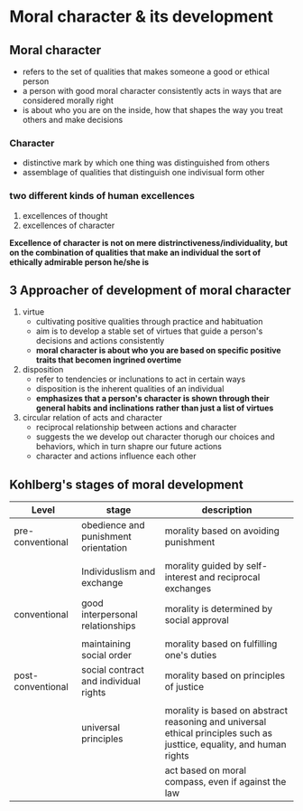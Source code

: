 * Moral character & its development


** Moral character
- refers to the set of qualities that makes someone a good or ethical person
- a person with good moral character consistently acts in ways that are considered morally right
- is about who you are on the inside, how that shapes the way you treat others and make decisions

*** Character
- distinctive mark by which one thing was distinguished from others
- assemblage of qualities that distinguish one indivisual form other

  
*** two different kinds of human excellences
1. excellences of thought
2. excellences of character
*Excellence of character is not on mere distrinctiveness/individuality, but on the combination of qualities that make an individual the sort of ethically admirable person he/she is*

** 3 Approacher of development of moral character
1. virtue
   + cultivating positive qualities through practice and habituation
   + aim is to develop a stable set of virtues that guide a person's decisions and actions consistently
   + *moral character is about who you are based on specific positive traits that becomen ingrined overtime*
2. disposition
   + refer to tendencies or inclunations to act in certain ways
   + disposition is the inherent qualities of an individual
   + *emphasizes that a person's character is shown through their general habits and inclinations rather than just a list of virtues*
     
3. circular relation of acts and character
   + reciprocal relationship between actions and character
   + suggests the we develop out character thorugh our choices and behaviors, which in turn shapre our future actions
   + character and actions influence each other

** Kohlberg's stages of moral development
|-------------------+---------------------------------------+-----------------------------------------------------------------------------------------------------------------------|
| Level             | stage                                 | description                                                                                                           |
|-------------------+---------------------------------------+-----------------------------------------------------------------------------------------------------------------------|
| pre-conventional  | obedience and punishment orientation  | morality based on avoiding punishment                                                                                 |
|                   |                                       |                                                                                                                       |
|                   | Individuslism and exchange            | morality guided by self-interest and reciprocal exchanges                                                             |
|-------------------+---------------------------------------+-----------------------------------------------------------------------------------------------------------------------|
| conventional      | good interpersonal relationships      | morality is determined by social approval                                                                             |
|                   |                                       |                                                                                                                       |
|                   | maintaining social order              | morality based on fulfilling one's duties                                                                             |
|-------------------+---------------------------------------+-----------------------------------------------------------------------------------------------------------------------|
| post-conventional | social contract and individual rights | morality based on principles of justice                                                                               |
|                   |                                       |                                                                                                                       |
|                   | universal principles                  | morality is based on abstract reasoning and universal ethical principles such as justtice, equality, and human rights |
|                   |                                       | act based on moral compass, even if against the law                                                                  |
